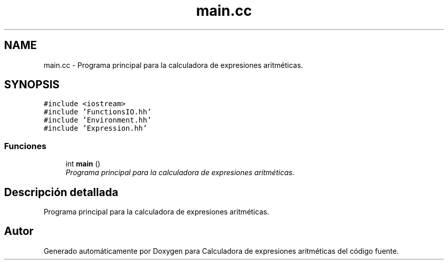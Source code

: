 .TH "main.cc" 3 "Miércoles, 7 de Diciembre de 2016" "Version v1.1" "Calculadora de expresiones aritméticas" \" -*- nroff -*-
.ad l
.nh
.SH NAME
main.cc \- Programa principal para la calculadora de expresiones aritméticas\&.  

.SH SYNOPSIS
.br
.PP
\fC#include <iostream>\fP
.br
\fC#include 'FunctionsIO\&.hh'\fP
.br
\fC#include 'Environment\&.hh'\fP
.br
\fC#include 'Expression\&.hh'\fP
.br

.SS "Funciones"

.in +1c
.ti -1c
.RI "int \fBmain\fP ()"
.br
.RI "\fIPrograma principal para la calculadora de expresiones aritméticas\&. \fP"
.in -1c
.SH "Descripción detallada"
.PP 
Programa principal para la calculadora de expresiones aritméticas\&. 


.SH "Autor"
.PP 
Generado automáticamente por Doxygen para Calculadora de expresiones aritméticas del código fuente\&.
